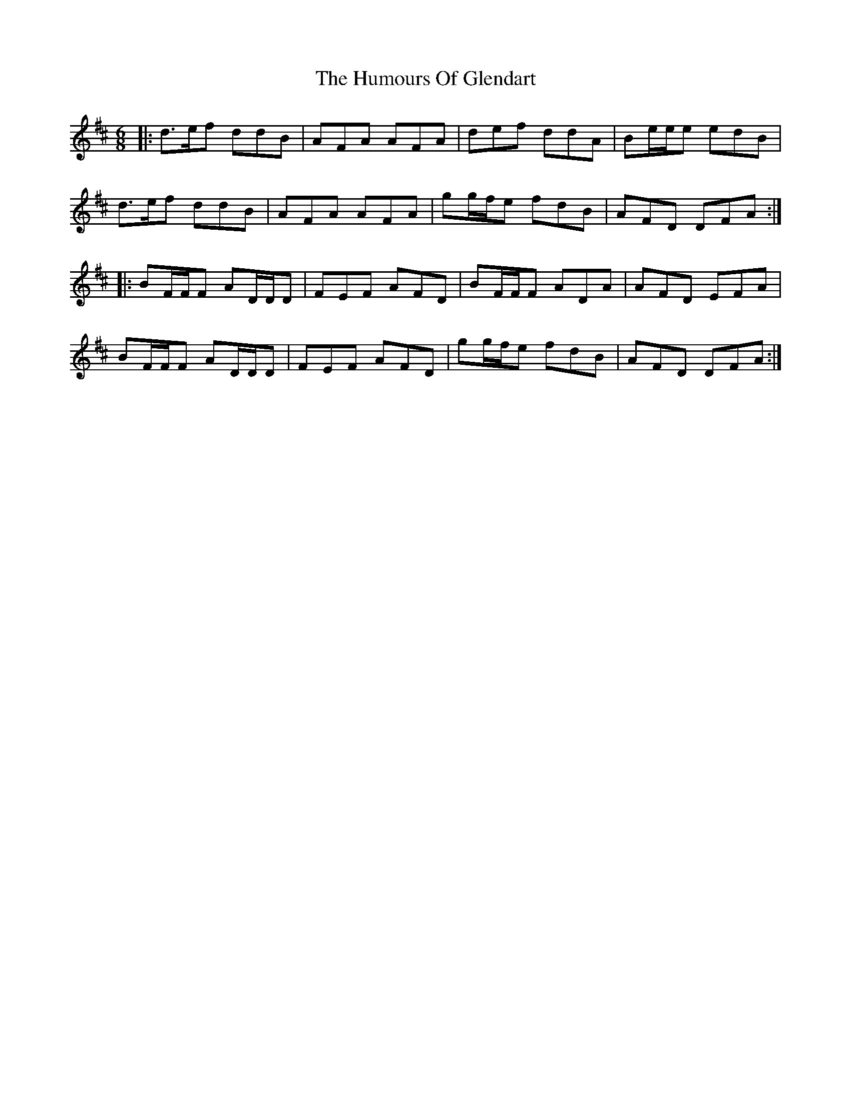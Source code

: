 X: 18194
T: Humours Of Glendart, The
R: jig
M: 6/8
K: Dmajor
|:d3/2e/f ddB|AFA AFA|def ddA|Be/e/e edB|
d3/2e/f ddB|AFA AFA|gg/f/e fdB|AFD DFA:|
|:BF/F/F AD/D/D|FEF AFD|BF/F/F ADA|AFD EFA|
BF/F/F AD/D/D|FEF AFD|gg/f/e fdB|AFD DFA:|

